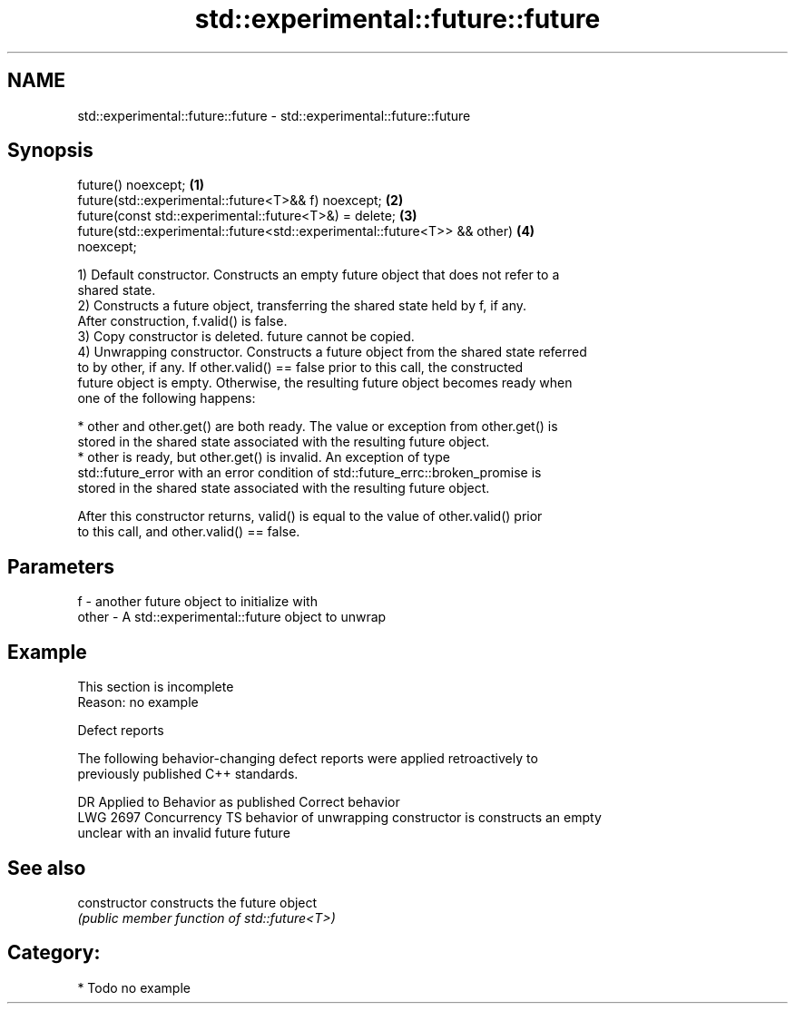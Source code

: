 .TH std::experimental::future::future 3 "2021.11.17" "http://cppreference.com" "C++ Standard Libary"
.SH NAME
std::experimental::future::future \- std::experimental::future::future

.SH Synopsis
   future() noexcept;                                                              \fB(1)\fP
   future(std::experimental::future<T>&& f) noexcept;                              \fB(2)\fP
   future(const std::experimental::future<T>&) = delete;                           \fB(3)\fP
   future(std::experimental::future<std::experimental::future<T>> && other)        \fB(4)\fP
   noexcept;

   1) Default constructor. Constructs an empty future object that does not refer to a
   shared state.
   2) Constructs a future object, transferring the shared state held by f, if any.
   After construction, f.valid() is false.
   3) Copy constructor is deleted. future cannot be copied.
   4) Unwrapping constructor. Constructs a future object from the shared state referred
   to by other, if any. If other.valid() == false prior to this call, the constructed
   future object is empty. Otherwise, the resulting future object becomes ready when
   one of the following happens:

     * other and other.get() are both ready. The value or exception from other.get() is
       stored in the shared state associated with the resulting future object.
     * other is ready, but other.get() is invalid. An exception of type
       std::future_error with an error condition of std::future_errc::broken_promise is
       stored in the shared state associated with the resulting future object.

   After this constructor returns, valid() is equal to the value of other.valid() prior
   to this call, and other.valid() == false.

.SH Parameters

   f     - another future object to initialize with
   other - A std::experimental::future object to unwrap

.SH Example

    This section is incomplete
    Reason: no example

   Defect reports

   The following behavior-changing defect reports were applied retroactively to
   previously published C++ standards.

      DR      Applied to            Behavior as published            Correct behavior
   LWG 2697 Concurrency TS behavior of unwrapping constructor is    constructs an empty
                           unclear with an invalid future           future

.SH See also

   constructor   constructs the future object
                 \fI(public member function of std::future<T>)\fP

.SH Category:

     * Todo no example
